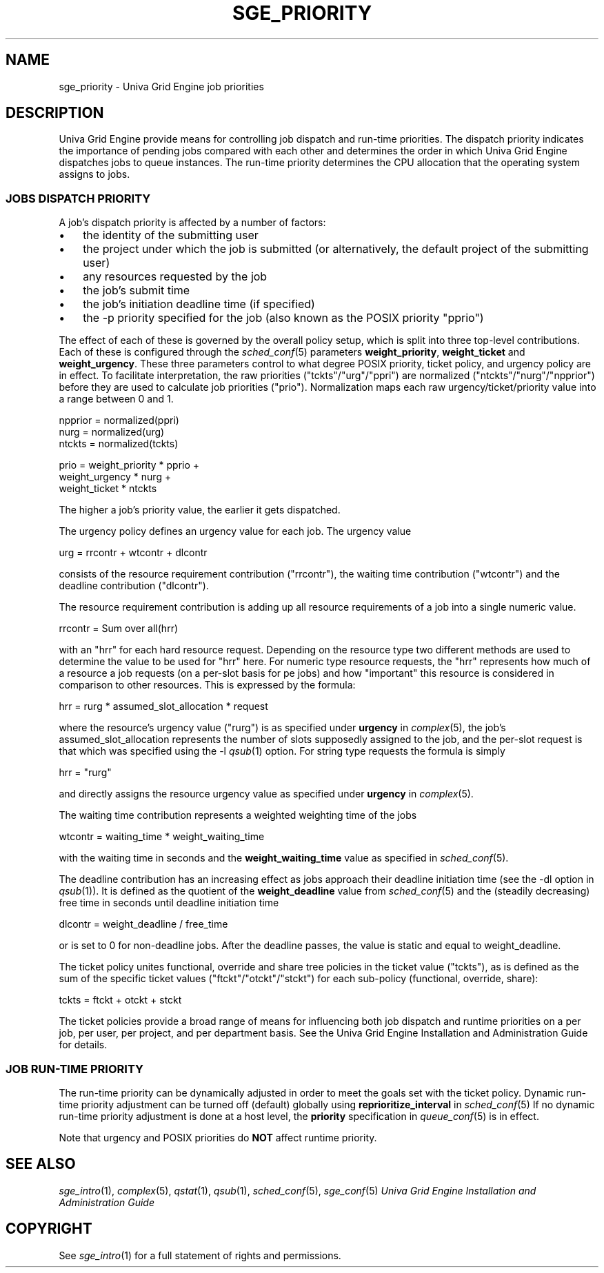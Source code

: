 '\" t
.\"___INFO__MARK_BEGIN__
.\"
.\" Copyright: 2004 by Sun Microsystems, Inc.
.\"
.\"___INFO__MARK_END__
.\"
.\" Some handy macro definitions [from Tom Christensen's man(1) manual page].
.\"
.de SB		\" small and bold
.if !"\\$1"" \\s-2\\fB\&\\$1\\s0\\fR\\$2 \\$3 \\$4 \\$5
..
.\"
.de T		\" switch to typewriter font
.ft CW		\" probably want CW if you don't have TA font
..
.\"
.de TY		\" put $1 in typewriter font
.if t .T
.if n ``\c
\\$1\c
.if t .ft P
.if n \&''\c
\\$2
..
.\"
.de M		\" man page reference
\\fI\\$1\\fR\\|(\\$2)\\$3
..
.TH SGE_PRIORITY 5 "UGE 8.4.4" "Univa Grid Engine File Formats"
.\"
.SH NAME
sge_priority \- Univa Grid Engine job priorities
.\"
.\"
.SH DESCRIPTION
Univa Grid Engine provide means for controlling 
job dispatch and run-time priorities. The dispatch priority indicates
the importance of pending jobs compared with each other and 
determines the order in which Univa Grid Engine dispatches jobs to 
queue instances. The run-time priority determines the CPU allocation
that the operating system assigns to jobs.
.\"
.\"
.SS "\fBJOBS DISPATCH PRIORITY\fP"
.\"
.\"
A job's dispatch priority is affected by a number of factors:
.IP "\(bu" 3n
the identity of the submitting user
.IP "\(bu" 3n
the project under which the job is submitted (or alternatively,
the default project of the submitting user)
.IP "\(bu" 3n
any resources requested by the job
.IP "\(bu" 3n
the job's submit time
.IP "\(bu" 3n
the job's initiation deadline time (if specified)
.IP "\(bu" 3n
the -p priority specified for the job (also known as the POSIX
priority "pprio")
.\"
.PP
The effect of each of these is governed by the overall policy setup,
which is split into three top-level contributions.  Each of these is
configured through the
.M sched_conf 5 
parameters \fBweight_priority\fP, \fBweight_ticket\fP and \fBweight_urgency\fP.
These three parameters control to what degree POSIX priority, ticket policy, 
and urgency policy are in effect. To facilitate interpretation, the raw 
priorities ("tckts"/"urg"/"ppri") are normalized ("ntckts"/"nurg"/"npprior") 
before they are used to calculate job priorities ("prio"). 
Normalization maps each raw urgency/ticket/priority  value into a range
between 0 and 1.

   npprior = normalized(ppri)
   nurg    = normalized(urg)
   ntckts  = normalized(tckts)

   prio    = weight_priority * pprio +
             weight_urgency  * nurg + 
             weight_ticket   * ntckts

The higher a job's priority value, the earlier it gets dispatched.
.\"
.\"
.PP
.\" urgency policy
The urgency policy defines an urgency value for each job. The 
urgency value 

   urg     =  rrcontr + wtcontr + dlcontr

consists of the resource requirement contribution ("rrcontr"), the waiting 
time contribution ("wtcontr") and the deadline contribution ("dlcontr").
.PP
The resource requirement contribution is adding up all resource
requirements of a job into a single numeric value.

   rrcontr = Sum over all(hrr)

with an "hrr" for each hard resource request.
Depending on the resource type two different methods are used to 
determine the value to be used for "hrr" here. For numeric type resource
requests, the "hrr" represents how much of a resource a job requests (on a
per-slot basis for pe jobs) and how "important" this resource is
considered in comparison to other resources. This is expressed by the
formula:

   hrr      = rurg * assumed_slot_allocation * request

where the resource's urgency value ("rurg") is as specified 
under \fBurgency\fP in 
.M complex 5 , 
the job's assumed_slot_allocation represents the number of slots
supposedly assigned to the job, and the per-slot request is that which was
specified using the -l 
.M qsub 1
option. For string type requests the formula is simply

   hrr      = "rurg"

and directly assigns the resource urgency value
as specified under \fBurgency\fP in 
.M complex 5 . 
.PP
The waiting time contribution represents a weighted weighting time of the
jobs

   wtcontr = waiting_time * weight_waiting_time

with the waiting time in seconds and the \fBweight_waiting_time\fP value 
as specified in 
.M sched_conf 5 .
.PP
The deadline contribution has an increasing effect as jobs approach their
deadline initiation time (see the -dl option in
.M qsub 1 ).
It is defined as the quotient of the \fBweight_deadline\fP 
value from
.M sched_conf 5
and the (steadily decreasing) free time in seconds until deadline
initiation time

   dlcontr = weight_deadline / free_time

or is set to 0 for non-deadline jobs.  After the deadline passes,
the value is static and equal to weight_deadline.
.\"
.\"
.PP
.\" ticket policy
The ticket policy unites functional, override and share tree 
policies in the ticket value ("tckts"), as is defined as the sum of the
specific ticket values ("ftckt"/"otckt"/"stckt") for each sub-policy
(functional, override, share):

    tckts = ftckt + otckt + stckt

The ticket policies provide a broad range of means for influencing
both job dispatch and runtime priorities on a per job, per user, per
project, and per department basis. See the Univa Grid Engine
Installation and Administration Guide for details.
.\"
.\"
.SS "\fBJOB RUN-TIME PRIORITY\fP"
The run-time priority can be dynamically adjusted 
in order to meet the goals set with the ticket policy. Dynamic run-time
priority adjustment can be turned off (default) globally using
\fBreprioritize_interval\fP in
.M sched_conf 5
If no dynamic run-time priority adjustment is done 
at a host level, the \fBpriority\fP specification in 
.M queue_conf 5
is in effect.
.PP
Note that urgency and POSIX priorities do \fBNOT\fP affect runtime
priority.
.PP
.SH "SEE ALSO"
.M sge_intro 1 ,
.M complex 5 ,
.M qstat 1 ,
.M qsub 1 ,
.M sched_conf 5 ,
.M sge_conf 5
.I Univa Grid Engine Installation and Administration Guide
.\"
.SH "COPYRIGHT"
See
.M sge_intro 1
for a full statement of rights and permissions.
